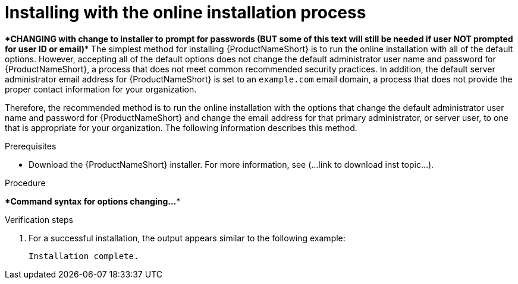 // Module included in the following assemblies:
// assembly-installing-scripted-online-inst.adoc

[id="proc-installing-scripted-online-inst_{context}"]

= Installing with the online installation process

****CHANGING with change to installer to prompt for passwords (BUT some of this text will still be needed if user NOT prompted for user ID or email)****
The simplest method for installing {ProductNameShort} is to run the online installation with all of the default options. However, accepting all of the default options does not change the default administrator user name and password for {ProductNameShort}, a process that does not meet common recommended security practices. In addition, the default server administrator email address for {ProductNameShort} is set to an `example.com` email domain, a process that does not provide the proper contact information for your organization.

Therefore, the recommended method is to run the online installation with the options that change the default administrator user name and password for {ProductNameShort} and change the email address for that primary administrator, or server user, to one that is appropriate for your organization. The following information describes this method.

.Prerequisites

* Download the {ProductNameShort} installer. For more information, see (...link to download inst topic...).

.Procedure

****Command syntax for options changing...****

// do not change underscore coding for variables in commands
ifdef::discovery_install_guide[]
. Start the installation by entering the following command, where `_admin_` is the new administrator user name, `_qpcpassw0rd_` is the new password, and `_admin@example.com_` is the email address for the {ProductNameShort} server user:
+
[source,options="nowrap",subs="+quotes"]
----
# ****command****
----
endif::discovery_install_guide[]

ifdef::qpc_install_guide[]
. Start the installation by entering the following command, where `_admin_` is the new administrator user name, `_qpcpassw0rd_` is the new password, and `_admin@example.com_` is the email address for the {ProductNameShort} server user:
+
[source,options="nowrap",subs="+quotes"]
----
# qpc-tools install -e server_username=__admin__ -e server_password=__qpcpassw0rd__ -e server_user_email=__admin@example.com__
----
endif::qpc_install_guide[]


.Verification steps

. For a successful installation, the output appears similar to the following example:
+
----
Installation complete.
----

// ....link to a topic that contains the description about the default config when running this simple install?

// .Additional resources
// * A bulleted list of links to other material closely related to the contents of the procedure module.
// * Currently, modules cannot include xrefs, so you cannot include links to other content in your collection. If you need to link to another assembly, add the xref to the assembly that includes this module.

// Topics from AsciiDoc conversion that were used as source for this topic:
// ....
